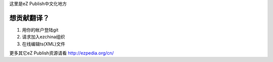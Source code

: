 这里是eZ Publish中文化地方

想贡献翻译？
______________
1. 用你的帐户登陆git
2. 请求加入ezchina组织
3. 在线编辑ts(XML)文件

更多其它eZ Publish资源请看 http://ezpedia.org/cn/